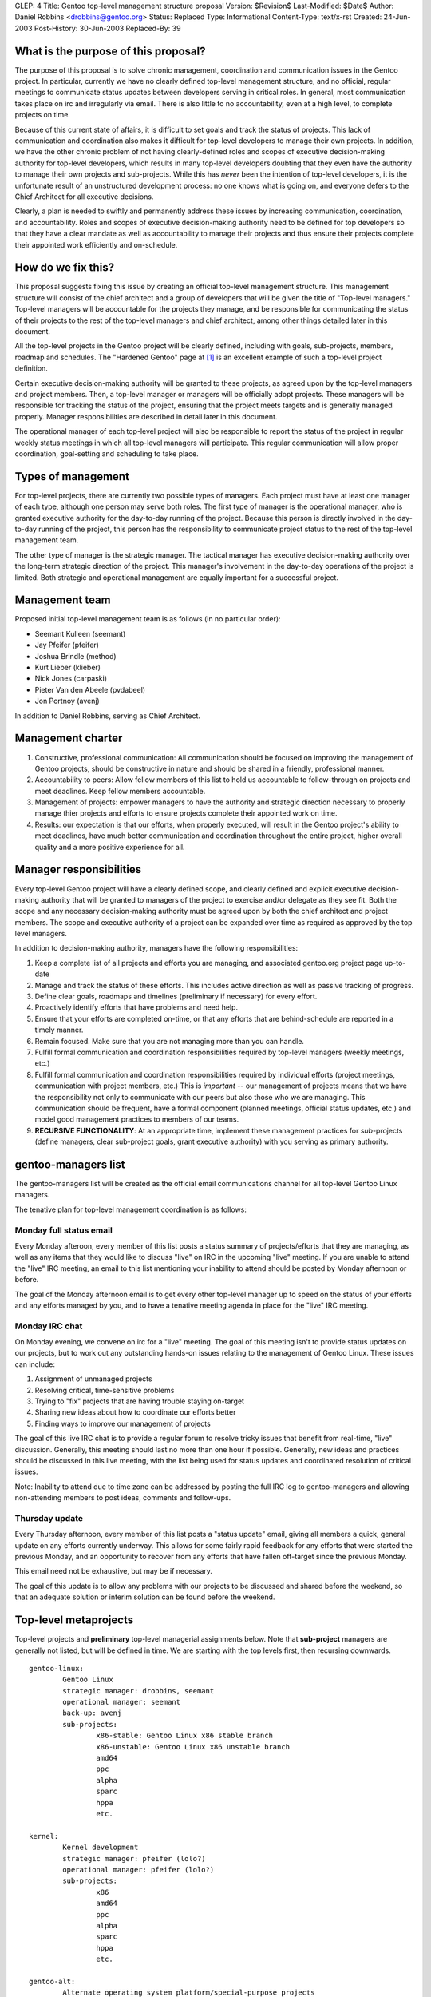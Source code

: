 GLEP: 4
Title: Gentoo top-level management structure proposal
Version: $Revision$
Last-Modified: $Date$
Author: Daniel Robbins <drobbins@gentoo.org>
Status: Replaced
Type: Informational
Content-Type: text/x-rst
Created: 24-Jun-2003
Post-History: 30-Jun-2003
Replaced-By: 39

What is the purpose of this proposal?
=====================================

The purpose of this proposal is to solve chronic management, coordination
and communication issues in the Gentoo project. In particular, currently we
have no clearly defined top-level management structure, and no official,
regular meetings to communicate status updates between developers serving
in critical roles. In general, most communication takes place on irc and
irregularly via email. There is also little to no accountability, even
at a high level, to complete projects on time.

Because of this current state of affairs, it is difficult to set goals and
track the status of projects. This lack of communication and coordination
also makes it difficult for top-level developers to manage their own
projects. In addition, we have the other chronic problem of not having
clearly-defined roles and scopes of executive decision-making authority for
top-level developers, which results in many top-level developers doubting
that they even have the authority to manage their own projects and
sub-projects. While this has *never* been the intention of top-level
developers, it is the unfortunate result of an unstructured development
process: no one knows what is going on, and everyone defers to the Chief
Architect for all executive decisions.

Clearly, a plan is needed to swiftly and permanently address these issues by
increasing communication, coordination, and accountability. Roles and scopes
of executive decision-making authority need to be defined for top developers
so that they have a clear mandate as well as accountability to manage their
projects and thus ensure their projects complete their appointed work
efficiently and on-schedule.


How do we fix this?
===================

This proposal suggests fixing this issue by creating an official top-level
management structure. This management structure will consist of the chief
architect and a group of developers that will be given the title of
"Top-level managers." Top-level managers will be accountable for the
projects they manage, and be responsible for communicating the status of
their projects to the rest of the top-level managers and chief architect,
among other things detailed later in this document.

All the top-level projects in the Gentoo project will be clearly
defined, including with goals, sub-projects, members, roadmap and schedules.
The "Hardened Gentoo" page at [#Hardened]_ is an excellent example of
such a top-level project definition.

Certain executive decision-making authority will be granted to these
projects, as agreed upon by the top-level managers and project members.
Then, a top-level manager or managers will be officially adopt projects.
These managers will be responsible for tracking the status of the project,
ensuring that the project meets targets and is generally managed properly.
Manager responsibilities are described in detail later in this document.

The operational manager of each top-level project will also be responsible
to report the status of the project in regular weekly status meetings in
which all top-level managers will participate. This regular communication
will allow proper coordination, goal-setting and scheduling to take place.


Types of management
===================

For top-level projects, there are currently two possible types of managers.
Each project must have at least one manager of each type, although one
person may serve both roles.  The first type of manager is the operational
manager, who is granted executive authority for the day-to-day running of
the project. Because this person is directly involved in the day-to-day
running of the project, this person has the responsibility to communicate
project status to the rest of the top-level management team.

The other type of manager is the strategic manager. The tactical manager has
executive decision-making authority over the long-term strategic direction
of the project. This manager's involvement in the day-to-day operations of
the project is limited. Both strategic and operational management are equally
important for a successful project.


Management team
===============

Proposed initial top-level management team is as follows (in no
particular order):

* Seemant Kulleen (seemant)
* Jay Pfeifer (pfeifer)
* Joshua Brindle (method)
* Kurt Lieber (klieber)
* Nick Jones (carpaski)
* Pieter Van den Abeele (pvdabeel)
* Jon Portnoy (avenj)

In addition to Daniel Robbins, serving as Chief Architect.


Management charter
==================

1. Constructive, professional communication: All communication should be
   focused on improving the management of Gentoo projects, should be
   constructive in nature and should be shared in a friendly, professional
   manner.

2. Accountability to peers: Allow fellow members of this list to hold us
   accountable to follow-through on projects and meet deadlines. Keep fellow
   members accountable.

3. Management of projects: empower managers to have the authority and
   strategic direction necessary to properly manage thier projects and efforts
   to ensure projects complete their appointed work on time.

4. Results: our expectation is that our efforts, when properly executed,
   will result in the Gentoo project's ability to meet deadlines, have much
   better communication and coordination throughout the entire project, higher
   overall quality and a more positive experience for all.


Manager responsibilities
========================

Every top-level Gentoo project will have a clearly defined scope, and
clearly defined and explicit executive decision-making authority that will
be granted to managers of the project to exercise and/or delegate as they
see fit. Both the scope and any necessary decision-making authority must be
agreed upon by both the chief architect and project members. The scope and
executive authority of a project can be expanded over time as required as
approved by the top level managers.

In addition to decision-making authority, managers have the following
responsibilities:

1. Keep a complete list of all projects and efforts you are managing,
   and associated gentoo.org project page up-to-date

2. Manage and track the status of these efforts. This includes active
   direction as well as passive tracking of progress.

3. Define clear goals, roadmaps and timelines (preliminary if necessary) for
   every effort.

4. Proactively identify efforts that have problems and need help.

5. Ensure that your efforts are completed on-time, or that any efforts that
   are behind-schedule are reported in a timely manner.

6. Remain focused. Make sure that you are not managing more than you can
   handle.

7. Fulfill formal communication and coordination responsibilities required by
   top-level managers (weekly meetings, etc.)

8. Fulfill formal communication and coordination responsibilities required
   by individual efforts (project meetings, communication with project members,
   etc.) This is *important* -- our management of projects means that we
   have the responsibility not only to communicate with our peers but
   also those who we are managing. This communication should be frequent,
   have a formal component (planned meetings, official status updates,
   etc.) and model good management practices to members of our teams.

9. **RECURSIVE FUNCTIONALITY**: At an appropriate time, implement these management
   practices for *sub*-projects (define managers, clear sub-project goals,
   grant executive authority) with you serving as primary authority.


gentoo-managers list
====================

The gentoo-managers list will be created as the official email communications
channel for all top-level Gentoo Linux managers.

The tenative plan for top-level management coordination is as follows:

Monday full status email
------------------------

Every Monday afteroon, every member of this list posts a status summary of
projects/efforts that they are managing, as well as any items that they
would like to discuss "live" on IRC in the upcoming "live" meeting.
If you are unable to attend the "live" IRC meeting, an email to this
list mentioning your inability to attend should be posted by Monday
afternoon or before.

The goal of the Monday afternoon email is to get every other top-level
manager up to speed on the status of your efforts and any efforts
managed by you, and to have a tenative meeting agenda in place for the
"live" IRC meeting.

Monday IRC chat
---------------

On Monday evening, we convene on irc for a "live" meeting.
The goal of this meeting isn't to provide status updates on our
projects, but to work out any outstanding hands-on issues relating to the
management of Gentoo Linux. These issues can include:

1. Assignment of unmanaged projects
2. Resolving critical, time-sensitive problems
3. Trying to "fix" projects that are having trouble staying on-target
4. Sharing new ideas about how to coordinate our efforts better
5. Finding ways to improve our management of projects

The goal of this live IRC chat is to provide a regular forum to resolve
tricky issues that benefit from real-time, "live" discussion. Generally,
this meeting should last no more than one hour if possible. Generally,
new ideas and practices should be discussed in this live meeting, with
the list being used for status updates and coordinated resolution of
critical issues.


Note: Inability to attend due to time zone can be addressed by posting
the full IRC log to gentoo-managers and allowing non-attending members
to post ideas, comments and follow-ups.

Thursday update
---------------

Every Thursday afternoon, every member of this list posts a "status
update" email, giving all members a quick, general update on any efforts
currently underway. This allows for some fairly rapid feedback for any
efforts that were started the previous Monday, and an opportunity to
recover from any efforts that have fallen off-target since the previous
Monday.

This email need not be exhaustive, but may be if necessary.

The goal of this update is to allow any problems with our projects to be
discussed and shared before the weekend, so that an adequate solution or
interim solution can be found before the weekend.


Top-level metaprojects
======================

Top-level projects and **preliminary** top-level managerial assignments below.
Note that **sub-project** managers are generally not listed, but will be
defined in time. We are starting with the top levels first, then recursing
downwards.

::

	gentoo-linux:
		Gentoo Linux
		strategic manager: drobbins, seemant
		operational manager: seemant
		back-up: avenj
		sub-projects:
			x86-stable: Gentoo Linux x86 stable branch
			x86-unstable: Gentoo Linux x86 unstable branch
			amd64
			ppc
			alpha
			sparc
			hppa
			etc.

	kernel:
		Kernel development
		strategic manager: pfeifer (lolo?)
		operational manager: pfeifer (lolo?)
		sub-projects:
			x86
			amd64
			ppc
			alpha
			sparc
			hppa
			etc.

	gentoo-alt:
		Alternate operating system platform/special-purpose projects
		strategic managers: drobbins, pvdabeel
		operational manager: pvdabeel
		sub-projects:
			gentoo-bsd
			gentoo-macos
			livecd: Gentoo Linux LiveCD technology efforts

	hardened:
		Hardened Gentoo -- efforts related to integrated security
		techologies into Gentoo Linux.
		strategic manager: method
		operational manager: method
		page: http://www.gentoo.org/proj/en/hardened/
		sub-projects:
			selinux
			propolice
			systrace
			hardened-sources
			grsecurity

	tools:
		Useful Gentoo scripts and tools (for user or developer use, possibly
		Portage-related)
		strategic manager: pvdabeel
		operational manager: pvdabeel
		subprojects:
			keychain
			dynfw
			eperl

	devrel:
		General development management, developer relations
		strategic managers: seemant, drobbins
		operational manager: avenj
		back-up: klieber
		subprojects:
			newdev: Recruiting of developers, enforcement of recruitment policy
			devops: Day-to-day oversight of Gentoo development, commits

	releng:
		Managing and coordinating release process
		strategic manager: drobbins, seemant
		operational manager: avenj
		subprojects:
			build: Management of stage/package building efforts on all architectures
			install-doc: install documentation

	qa:
		Explicit, proactive quality control efforts
		strategic manager: drobbins
		operational manager: seemant
		subprojects:
			bugs: Overseeing bug distribution/assigment/completion and responsiveness
			security: Manage tracking and application of security fixes to packages
			policy-doc: policy documentation

	pr:
		Public relations efforts, contact with distrowatch.com, etc.
		strategic manager: drobbins
		operational manager: klieber
		back-up: seemant
		subprojects:
			partners: Gentoo partnerships, liaison(s) to metapkg, Gentoo Games, Inc.
			shows: Planning and organization for trade shows
			gwn: Gentoo Weekly News

	portage:
		Portage development, maintenance and new features implementation
		strategic manager: drobbins
		operational manager: carpaski
		subprojects:
			package-research: Research into new packaging technologies and capabilities
			managers: carpaski, drobbins, pvdabeel

	infrastructure:
		strategic manager: klieber
		operational manager: klieber
		gentoo.org Mirrors, servers, email, hosting, server security
		subprojects:
			mirrors: ftp, web and rsync mirrors
			web: gentoo.org Web site design and related technology
			doc: general documentation


References and Footnotes
========================

.. [#Hardened] http://www.gentoo.org/proj/en/hardened/

